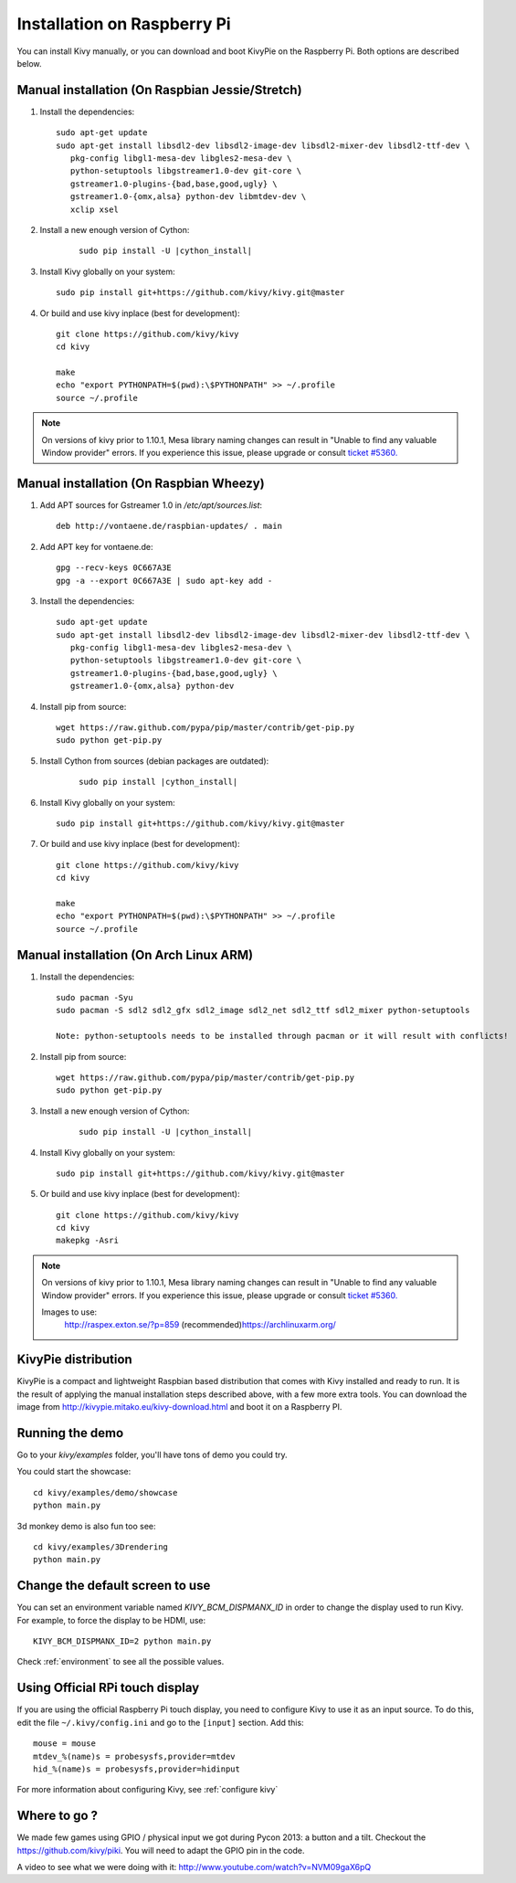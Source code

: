 .. _installation_rpi:

Installation on Raspberry Pi
============================

You can install Kivy manually, or you can download and boot KivyPie on the
Raspberry Pi. Both options are described below.


Manual installation (On Raspbian Jessie/Stretch)
------------------------------------------------

#. Install the dependencies::

    sudo apt-get update
    sudo apt-get install libsdl2-dev libsdl2-image-dev libsdl2-mixer-dev libsdl2-ttf-dev \
       pkg-config libgl1-mesa-dev libgles2-mesa-dev \
       python-setuptools libgstreamer1.0-dev git-core \
       gstreamer1.0-plugins-{bad,base,good,ugly} \
       gstreamer1.0-{omx,alsa} python-dev libmtdev-dev \
       xclip xsel

#. Install a new enough version of Cython:

    .. parsed-literal::

        sudo pip install -U |cython_install|

#. Install Kivy globally on your system::

    sudo pip install git+https://github.com/kivy/kivy.git@master

#. Or build and use kivy inplace (best for development)::

    git clone https://github.com/kivy/kivy
    cd kivy

    make
    echo "export PYTHONPATH=$(pwd):\$PYTHONPATH" >> ~/.profile
    source ~/.profile

.. note::

    On versions of kivy prior to 1.10.1, Mesa library naming changes can result
    in "Unable to find any valuable Window provider" errors. If you experience
    this issue, please upgrade or consult `ticket #5360.
    <https://github.com/kivy/kivy/issues/5360>`_

Manual installation (On Raspbian Wheezy)
----------------------------------------

#. Add APT sources for Gstreamer 1.0 in `/etc/apt/sources.list`::

    deb http://vontaene.de/raspbian-updates/ . main

#. Add APT key for vontaene.de::

    gpg --recv-keys 0C667A3E
    gpg -a --export 0C667A3E | sudo apt-key add -

#. Install the dependencies::

    sudo apt-get update
    sudo apt-get install libsdl2-dev libsdl2-image-dev libsdl2-mixer-dev libsdl2-ttf-dev \
       pkg-config libgl1-mesa-dev libgles2-mesa-dev \
       python-setuptools libgstreamer1.0-dev git-core \
       gstreamer1.0-plugins-{bad,base,good,ugly} \
       gstreamer1.0-{omx,alsa} python-dev

#. Install pip from source::

    wget https://raw.github.com/pypa/pip/master/contrib/get-pip.py
    sudo python get-pip.py

#. Install Cython from sources (debian packages are outdated):

    .. parsed-literal::

        sudo pip install |cython_install|

#. Install Kivy globally on your system::

    sudo pip install git+https://github.com/kivy/kivy.git@master

#. Or build and use kivy inplace (best for development)::

    git clone https://github.com/kivy/kivy
    cd kivy

    make
    echo "export PYTHONPATH=$(pwd):\$PYTHONPATH" >> ~/.profile
    source ~/.profile

Manual installation (On Arch Linux ARM)
------------------------------------------------

#. Install the dependencies::

    sudo pacman -Syu
    sudo pacman -S sdl2 sdl2_gfx sdl2_image sdl2_net sdl2_ttf sdl2_mixer python-setuptools

    Note: python-setuptools needs to be installed through pacman or it will result with conflicts!

#. Install pip from source::

    wget https://raw.github.com/pypa/pip/master/contrib/get-pip.py
    sudo python get-pip.py

#. Install a new enough version of Cython:

    .. parsed-literal::

        sudo pip install -U |cython_install|

#. Install Kivy globally on your system::

    sudo pip install git+https://github.com/kivy/kivy.git@master

#. Or build and use kivy inplace (best for development)::

    git clone https://github.com/kivy/kivy
    cd kivy
    makepkg -Asri

.. note::

    On versions of kivy prior to 1.10.1, Mesa library naming changes can result
    in "Unable to find any valuable Window provider" errors. If you experience
    this issue, please upgrade or consult `ticket #5360.
    <https://github.com/kivy/kivy/issues/5360>`_

    Images to use:
       http://raspex.exton.se/?p=859 (recommended)\
       https://archlinuxarm.org/
  

KivyPie distribution
--------------------

KivyPie is a compact and lightweight Raspbian based distribution that comes
with Kivy installed and ready to run. It is the result of applying the manual
installation steps described above, with a few more extra tools. You can
download the image from http://kivypie.mitako.eu/kivy-download.html and boot
it on a Raspberry PI.


Running the demo
----------------

Go to your `kivy/examples` folder, you'll have tons of demo you could try.

You could start the showcase::

    cd kivy/examples/demo/showcase
    python main.py

3d monkey demo is also fun too see::

    cd kivy/examples/3Drendering
    python main.py

Change the default screen to use
--------------------------------

You can set an environment variable named `KIVY_BCM_DISPMANX_ID` in order to
change the display used to run Kivy. For example, to force the display to be
HDMI, use::

    KIVY_BCM_DISPMANX_ID=2 python main.py

Check :ref:`environment` to see all the possible values.

Using Official RPi touch display
--------------------------------

If you are using the official Raspberry Pi touch display, you need to
configure Kivy to use it as an input source. To do this, edit the file
``~/.kivy/config.ini`` and go to the ``[input]`` section. Add this:

::

    mouse = mouse
    mtdev_%(name)s = probesysfs,provider=mtdev
    hid_%(name)s = probesysfs,provider=hidinput

For more information about configuring Kivy, see :ref:`configure kivy`

Where to go ?
-------------

We made few games using GPIO / physical input we got during Pycon 2013: a
button and a tilt. Checkout the https://github.com/kivy/piki. You will need to
adapt the GPIO pin in the code.

A video to see what we were doing with it:
http://www.youtube.com/watch?v=NVM09gaX6pQ
